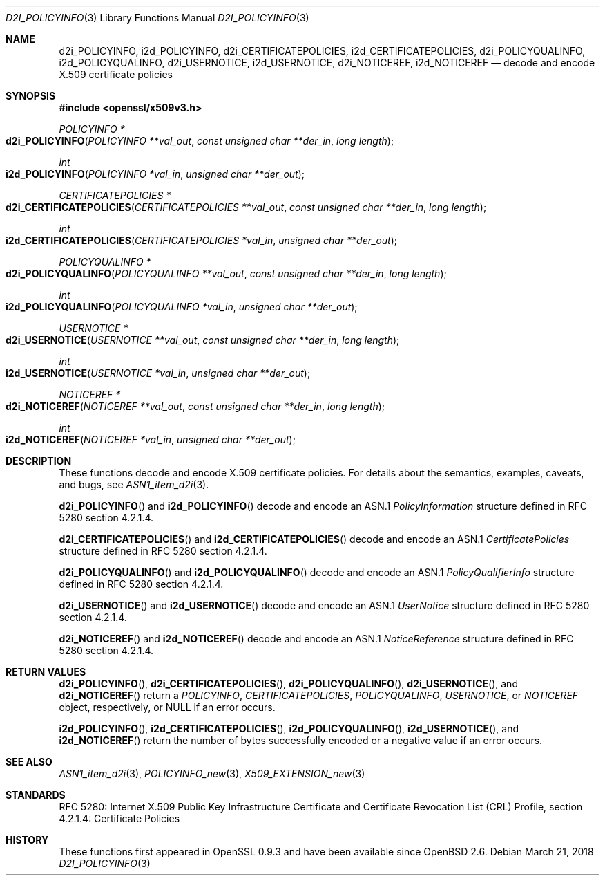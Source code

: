 .\"	$OpenBSD: d2i_POLICYINFO.3,v 1.2 2018/03/21 17:57:48 schwarze Exp $
.\"
.\" Copyright (c) 2016 Ingo Schwarze <schwarze@openbsd.org>
.\"
.\" Permission to use, copy, modify, and distribute this software for any
.\" purpose with or without fee is hereby granted, provided that the above
.\" copyright notice and this permission notice appear in all copies.
.\"
.\" THE SOFTWARE IS PROVIDED "AS IS" AND THE AUTHOR DISCLAIMS ALL WARRANTIES
.\" WITH REGARD TO THIS SOFTWARE INCLUDING ALL IMPLIED WARRANTIES OF
.\" MERCHANTABILITY AND FITNESS. IN NO EVENT SHALL THE AUTHOR BE LIABLE FOR
.\" ANY SPECIAL, DIRECT, INDIRECT, OR CONSEQUENTIAL DAMAGES OR ANY DAMAGES
.\" WHATSOEVER RESULTING FROM LOSS OF USE, DATA OR PROFITS, WHETHER IN AN
.\" ACTION OF CONTRACT, NEGLIGENCE OR OTHER TORTIOUS ACTION, ARISING OUT OF
.\" OR IN CONNECTION WITH THE USE OR PERFORMANCE OF THIS SOFTWARE.
.\"
.Dd $Mdocdate: March 21 2018 $
.Dt D2I_POLICYINFO 3
.Os
.Sh NAME
.Nm d2i_POLICYINFO ,
.Nm i2d_POLICYINFO ,
.Nm d2i_CERTIFICATEPOLICIES ,
.Nm i2d_CERTIFICATEPOLICIES ,
.Nm d2i_POLICYQUALINFO ,
.Nm i2d_POLICYQUALINFO ,
.Nm d2i_USERNOTICE ,
.Nm i2d_USERNOTICE ,
.Nm d2i_NOTICEREF ,
.Nm i2d_NOTICEREF
.Nd decode and encode X.509 certificate policies
.Sh SYNOPSIS
.In openssl/x509v3.h
.Ft POLICYINFO *
.Fo d2i_POLICYINFO
.Fa "POLICYINFO **val_out"
.Fa "const unsigned char **der_in"
.Fa "long length"
.Fc
.Ft int
.Fo i2d_POLICYINFO
.Fa "POLICYINFO *val_in"
.Fa "unsigned char **der_out"
.Fc
.Ft CERTIFICATEPOLICIES *
.Fo d2i_CERTIFICATEPOLICIES
.Fa "CERTIFICATEPOLICIES **val_out"
.Fa "const unsigned char **der_in"
.Fa "long length"
.Fc
.Ft int
.Fo i2d_CERTIFICATEPOLICIES
.Fa "CERTIFICATEPOLICIES *val_in"
.Fa "unsigned char **der_out"
.Fc
.Ft POLICYQUALINFO *
.Fo d2i_POLICYQUALINFO
.Fa "POLICYQUALINFO **val_out"
.Fa "const unsigned char **der_in"
.Fa "long length"
.Fc
.Ft int
.Fo i2d_POLICYQUALINFO
.Fa "POLICYQUALINFO *val_in"
.Fa "unsigned char **der_out"
.Fc
.Ft USERNOTICE *
.Fo d2i_USERNOTICE
.Fa "USERNOTICE **val_out"
.Fa "const unsigned char **der_in"
.Fa "long length"
.Fc
.Ft int
.Fo i2d_USERNOTICE
.Fa "USERNOTICE *val_in"
.Fa "unsigned char **der_out"
.Fc
.Ft NOTICEREF *
.Fo d2i_NOTICEREF
.Fa "NOTICEREF **val_out"
.Fa "const unsigned char **der_in"
.Fa "long length"
.Fc
.Ft int
.Fo i2d_NOTICEREF
.Fa "NOTICEREF *val_in"
.Fa "unsigned char **der_out"
.Fc
.Sh DESCRIPTION
These functions decode and encode X.509 certificate policies.
For details about the semantics, examples, caveats, and bugs, see
.Xr ASN1_item_d2i 3 .
.Pp
.Fn d2i_POLICYINFO
and
.Fn i2d_POLICYINFO
decode and encode an ASN.1
.Vt PolicyInformation
structure defined in RFC 5280 section 4.2.1.4.
.Pp
.Fn d2i_CERTIFICATEPOLICIES
and
.Fn i2d_CERTIFICATEPOLICIES
decode and encode an ASN.1
.Vt CertificatePolicies
structure defined in RFC 5280 section 4.2.1.4.
.Pp
.Fn d2i_POLICYQUALINFO
and
.Fn i2d_POLICYQUALINFO
decode and encode an ASN.1
.Vt PolicyQualifierInfo
structure defined in RFC 5280 section 4.2.1.4.
.Pp
.Fn d2i_USERNOTICE
and
.Fn i2d_USERNOTICE
decode and encode an ASN.1
.Vt UserNotice
structure defined in RFC 5280 section 4.2.1.4.
.Pp
.Fn d2i_NOTICEREF
and
.Fn i2d_NOTICEREF
decode and encode an ASN.1
.Vt NoticeReference
structure defined in RFC 5280 section 4.2.1.4.
.Sh RETURN VALUES
.Fn d2i_POLICYINFO ,
.Fn d2i_CERTIFICATEPOLICIES ,
.Fn d2i_POLICYQUALINFO ,
.Fn d2i_USERNOTICE ,
and
.Fn d2i_NOTICEREF
return a
.Vt POLICYINFO ,
.Vt CERTIFICATEPOLICIES ,
.Vt POLICYQUALINFO ,
.Vt USERNOTICE ,
or
.Vt NOTICEREF
object, respectively, or
.Dv NULL
if an error occurs.
.Pp
.Fn i2d_POLICYINFO ,
.Fn i2d_CERTIFICATEPOLICIES ,
.Fn i2d_POLICYQUALINFO ,
.Fn i2d_USERNOTICE ,
and
.Fn i2d_NOTICEREF
return the number of bytes successfully encoded or a negative value
if an error occurs.
.Sh SEE ALSO
.Xr ASN1_item_d2i 3 ,
.Xr POLICYINFO_new 3 ,
.Xr X509_EXTENSION_new 3
.Sh STANDARDS
RFC 5280: Internet X.509 Public Key Infrastructure Certificate and
Certificate Revocation List (CRL) Profile,
section 4.2.1.4: Certificate Policies
.Sh HISTORY
These functions first appeared in OpenSSL 0.9.3
and have been available since
.Ox 2.6 .
